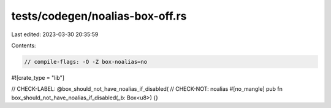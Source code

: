 tests/codegen/noalias-box-off.rs
================================

Last edited: 2023-03-30 20:35:59

Contents:

.. code-block:: rs

    // compile-flags: -O -Z box-noalias=no

#![crate_type = "lib"]

// CHECK-LABEL: @box_should_not_have_noalias_if_disabled(
// CHECK-NOT: noalias
#[no_mangle]
pub fn box_should_not_have_noalias_if_disabled(_b: Box<u8>) {}


